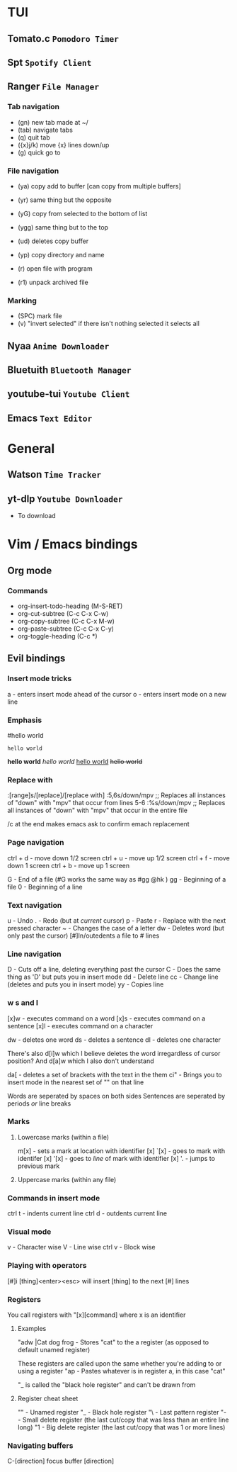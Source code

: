 * TUI
** Tomato.c ~Pomodoro Timer~
** Spt ~Spotify Client~
** Ranger ~File Manager~
*** Tab navigation

- (gn) new tab made at ~/
- (tab) navigate tabs
- (q) quit tab
- ({x}j/k) move {x} lines down/up
- (g) quick go to

*** File navigation

- (ya) copy add to buffer [can copy from multiple buffers]
- (yr) same thing but the opposite

- (yG) copy from selected to the bottom of list
- (ygg) same thing but to the top

- (ud) deletes copy buffer
- (yp) copy directory and name
- (r) open file with program
- (r1) unpack archived file

*** Marking

- (SPC) mark file
- (v) "invert selected" if there isn't nothing selected it selects all

** Nyaa ~Anime Downloader~
** Bluetuith ~Bluetooth Manager~
** youtube-tui ~Youtube Client~
** Emacs ~Text Editor~
* General
** Watson  ~Time Tracker~
** yt-dlp ~Youtube Downloader~

- To download

* Vim / Emacs bindings
** Org mode
*** Commands
- org-insert-todo-heading (M-S-RET)
- org-cut-subtree (C-c C-x C-w)
- org-copy-subtree (C-c C-x M-w)
- org-paste-subtree (C-c C-x C-y)
- org-toggle-heading (C-c *)
** Evil bindings
*** Insert mode tricks
a - enters insert mode ahead of the cursor
o - enters insert mode on a new line
*** Emphasis

#hello world
# asldfjad
: hello world
*hello world*
/hello world/
_hello world_
+hello world+
*** Replace with

:[range]s/[replace]/[replace with]
:5,6s/down/mpv
;; Replaces all instances of "down" with "mpv" that occur from lines 5-6
:%s/down/mpv
;; Replaces all instances of "down" with "mpv" that occur in the entire file

/c at the end makes emacs ask to confirm emach replacement

*** Page navigation

ctrl + d - move down 1/2 screen
ctrl + u - move up 1/2 screen
ctrl + f - move down 1 screen
ctrl + b - move up 1 screen

G  - End of a file (#G works the same way as #gg @hk )
gg - Beginning of a file
0  - Beginning of a line

*** Text navigation

u  - Undo
.  - Redo (but at /current/ cursor)
p  - Paste
r  - Replace with the next pressed character
~  - Changes the case of a letter
dw - Deletes word (but only past the cursor)
[#]<</>> In/outedents a file to # lines

*** Line navigation

D  - Cuts off a line, deleting everything past the cursor
C  - Does the same thing as 'D' but puts you in insert mode
dd - Delete line
cc - Change line (deletes and puts you in insert mode)
yy - Copies line

*** w s and l

[x]w - executes command on a word
[x]s - executes command on a sentence
[x]l - executes command on a character

dw - deletes one word
ds - deletes a sentence
dl - deletes one character

There's also d[i]w which I believe deletes the word irregardless of cursor position?
And d[a]w which I also don't understand

da[ - deletes a set of brackets with the text in the them
ci" - Brings you to insert mode in the nearest set of "" on that line

Words are seperated by spaces on both sides
Sentences are seperated by periods /or/ line breaks

*** Marks
**** Lowercase marks (within a file)

m[x] - sets a mark at location with identifier [x]
`[x] - goes to mark with identifer [x]
'[x] - goes to /line/ of mark with identifier [x]
'.   - jumps to previous mark

**** Uppercase marks (within any file)
*** Commands in insert mode

ctrl t - indents current line
ctrl d - outdents current line

*** Visual mode

 v      - Character wise
 V      - Line wise
 ctrl v - Block wise

*** Playing with operators

[#]i [thing]<enter><esc> will insert [thing] to the next [#] lines

*** Registers

You call registers with "[x][command] where x is an identifier

**** Examples

"adw |Cat dog frog - Stores "cat" to the a register (as opposed to default unamed register)

These registers are called upon the same whether you're adding to or using a register
"ap  - Pastes whatever is in register a, in this case "cat"

"_ is called the "black hole register" and can't be drawn from

**** Register cheat sheet

""   - Unamed register
"_   - Black hole register
"\   - Last pattern register
"-   - Small delete register (the last cut/copy that was less than an entire line long)
"1   - Big delete register (the last cut/copy that was 1 or more lines)

*** Navigating buffers
C-[direction] focus buffer [direction]
